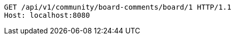 [source,http,options="nowrap"]
----
GET /api/v1/community/board-comments/board/1 HTTP/1.1
Host: localhost:8080

----